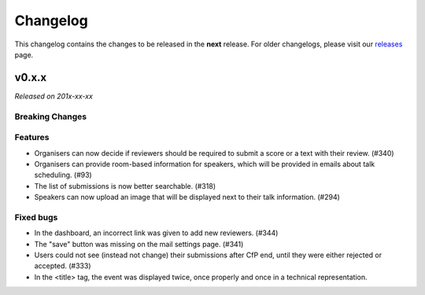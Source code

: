 Changelog
=========

This changelog contains the changes to be released in the **next** release.
For older changelogs, please visit our releases_ page.

v0.x.x
------

*Released on 201x-xx-xx*


Breaking Changes
~~~~~~~~~~~~~~~~


Features
~~~~~~~~
- Organisers can now decide if reviewers should be required to submit a score or a text with their review. (#340)
- Organisers can provide room-based information for speakers, which will be provided in emails about talk scheduling. (#93)
- The list of submissions is now better searchable. (#318)
- Speakers can now upload an image that will be displayed next to their talk information. (#294)

Fixed bugs
~~~~~~~~~~~
- In the dashboard, an incorrect link was given to add new reviewers. (#344)
- The "save" button was missing on the mail settings page. (#341)
- Users could not see (instead not change) their submissions after CfP end, until they were either rejected or accepted. (#333)
- In the <title> tag, the event was displayed twice, once properly and once in a technical representation.

.. _releases: https://github.com/pretalx/pretalx/releases
